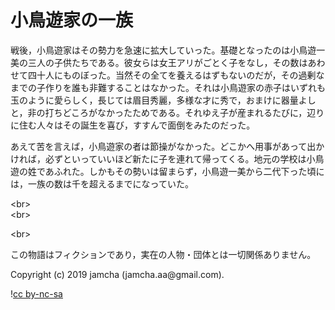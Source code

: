 #+OPTIONS: toc:nil
#+OPTIONS: \n:t

* 小鳥遊家の一族

  戦後，小鳥遊家はその勢力を急速に拡大していった。基礎となったのは小鳥遊一美の三人の子供たちである。彼女らは女王アリがごとく子をなし，その数はあわせて四十人にものぼった。当然その全てを養えるはずもないのだが，その過剰なまでの子作りを誰も非難することはなかった。それは小鳥遊家の赤子はいずれも玉のように愛らしく，長じては眉目秀麗，多様な才に秀で，おまけに器量よしと，非の打ちどころがなかったためである。それゆえ子が産まれるたびに，辺りに住む人々はその誕生を喜び，すすんで面倒をみたのだった。

  あえて苦を言えば，小鳥遊家の者は節操がなかった。どこかへ用事があって出かければ，必ずといっていいほど新たに子を連れて帰ってくる。地元の学校は小鳥遊の姓であふれた。しかもその勢いは留まらず，小鳥遊一美から二代下った頃には，一族の数は千を超えるまでになっていた。

  <br>
  <br>

  <br>

  この物語はフィクションであり，実在の人物・団体とは一切関係ありません。

  Copyright (c) 2019 jamcha (jamcha.aa@gmail.com).

  ![[https://i.creativecommons.org/l/by-nc-sa/4.0/88x31.png][cc by-nc-sa]]
